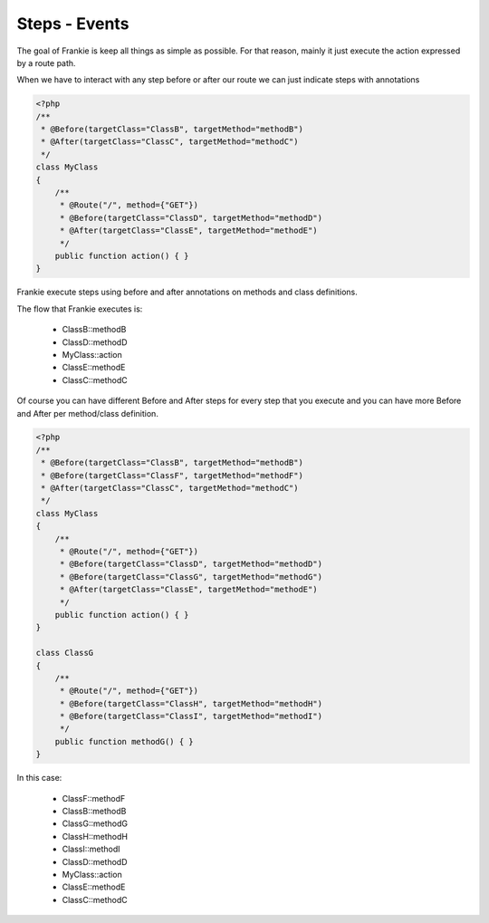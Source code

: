 Steps - Events
==============

The goal of Frankie is keep all things as simple as possible. For that reason,
mainly it just execute the action expressed by a route path.

When we have to interact with any step before or after our route we can just
indicate steps with annotations

.. code-block:: php

    <?php
    /**
     * @Before(targetClass="ClassB", targetMethod="methodB")
     * @After(targetClass="ClassC", targetMethod="methodC")
     */
    class MyClass
    {
        /**
         * @Route("/", method={"GET"})
         * @Before(targetClass="ClassD", targetMethod="methodD")
         * @After(targetClass="ClassE", targetMethod="methodE")
         */
        public function action() { }
    }

Frankie execute steps using before and after annotations on methods and class
definitions.

The flow that Frankie executes is:

 * ClassB::methodB
 * ClassD::methodD
 * MyClass::action
 * ClassE::methodE
 * ClassC::methodC

Of course you can have different Before and After steps for every step that
you execute and you can have more Before and After per method/class definition.

.. code-block:: php

    <?php
    /**
     * @Before(targetClass="ClassB", targetMethod="methodB")
     * @Before(targetClass="ClassF", targetMethod="methodF")
     * @After(targetClass="ClassC", targetMethod="methodC")
     */
    class MyClass
    {
        /**
         * @Route("/", method={"GET"})
         * @Before(targetClass="ClassD", targetMethod="methodD")
         * @Before(targetClass="ClassG", targetMethod="methodG")
         * @After(targetClass="ClassE", targetMethod="methodE")
         */
        public function action() { }
    }

    class ClassG
    {
        /**
         * @Route("/", method={"GET"})
         * @Before(targetClass="ClassH", targetMethod="methodH")
         * @Before(targetClass="ClassI", targetMethod="methodI")
         */
        public function methodG() { }
    }

In this case:

 * ClassF::methodF
 * ClassB::methodB
 * ClassG::methodG
 * ClassH::methodH
 * ClassI::methodI
 * ClassD::methodD
 * MyClass::action
 * ClassE::methodE
 * ClassC::methodC


